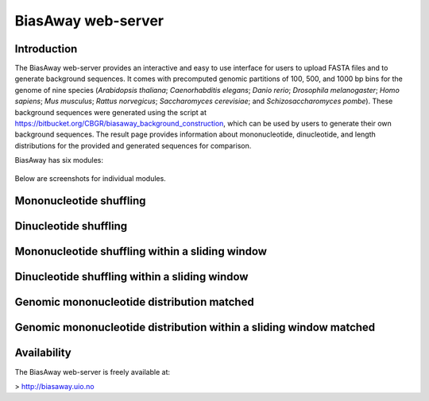 ===================
BiasAway web-server
===================

Introduction
============
The BiasAway web-server provides an interactive and easy to use interface for
users to upload FASTA files and to generate background sequences. It comes with
precomputed genomic partitions of 100, 500, and 1000 bp bins for the genome of
nine species (*Arabidopsis thaliana*; *Caenorhabditis elegans*; *Danio rerio*;
*Drosophila melanogaster*; *Homo sapiens*; *Mus musculus*; *Rattus norvegicus*;
*Saccharomyces cerevisiae*; and *Schizosaccharomyces pombe*). These background
sequences were generated using the script at
https://bitbucket.org/CBGR/biasaway_background_construction, which can be used
by users to generate their own background sequences. The result page provides
information about mononucleotide, dinucleotide, and length distributions for
the provided and generated sequences for comparison.

BiasAway has six modules:

.. figure:: img/biasawayapp.png
   :alt: BiasAway Web App

Below are screenshots for individual modules.

Mononucleotide shuffling
=========================

.. figure:: img/module_m.png
   :alt: BiasAway - Mono-nucleotide shuffling

Dinucleotide shuffling
==================================

.. figure:: img/module_d.png
   :alt: BiasAway - Di-nucleotide shuffling generator

Mononucleotide shuffling within a sliding window
==================================================

.. figure:: img/module_f.png
   :alt: BiasAway - Mono-nucleotide shuffling within a sliding window

Dinucleotide shuffling within a sliding window
================================================

.. figure:: img/module_w.png
   :alt: BiasAway - Di-nucleotide shuffling within a sliding window

Genomic mononucleotide distribution matched
===========================================

.. figure:: img/module_g.png
   :alt: BiasAway - %GC distribution-based background

Genomic mononucleotide distribution within a sliding window matched
===================================================================

.. figure:: img/module_c.png
   :alt: BiasAway - %GC distribution and %GC composition within a sliding window

Availability
============
The BiasAway web-server is freely available at:

> http://biasaway.uio.no
